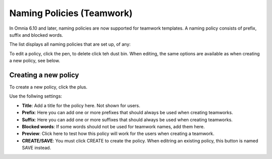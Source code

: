 Naming Policies (Teamwork)
=====================================

In Omnia 6.10 and later, naming policies are now supported for teamwork templates. A naming policy consists of prefix, suffix and blocked words.

The list displays all naming policies that are set up, of any:

.. image:: naming-policies-list.png

To edit a policy, click the pen, to delete click teh dust bin. When editing, the same options are available as when creating a new policy, see below.

Creating a new policy
-----------------------
To create a new policy, click the plus.

.. image:: naming-policies-list-plus.png

Use the follwing settings:

.. image:: naming-policies-settings.png

+ **Title**: Add a title for the policy here. Not shown for users.
+ **Prefix**: Here you can add one or more prefixes that should always be used when creating teamworks.
+ **Suffix**: Here you can add one or more suffixes that should always be used when creating teamworks.
+ **Blocked words**: If some words should not be used for teamwork names, add them here.
+ **Preview**: Click here to test how this policy will work for the users when creating a teamwork.
+ **CREATE/SAVE**: You must click CREATE to create the policy. When editring an existing policy, this button is named SAVE instead.
